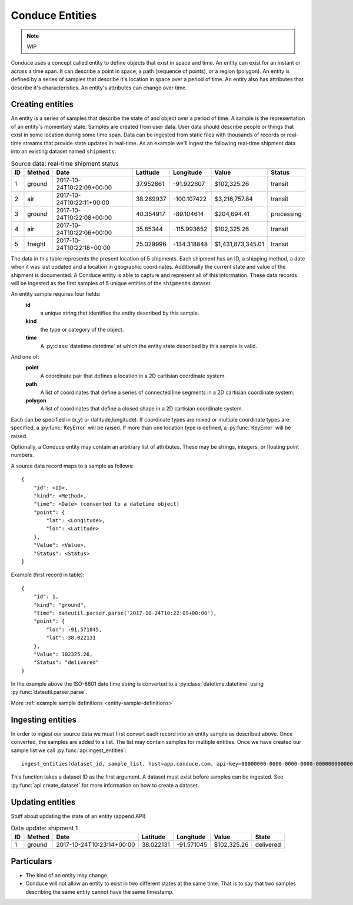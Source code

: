 .. _conduce-entities:

================
Conduce Entities
================

.. note:: WIP

Conduce uses a concept called entity to define objects that exist in space and time.  An entity can exist for an instant or across a time span.  It can describe a point in space, a path (sequence of points), or a region (polygon).  An entity is defined by a series of samples that describe it's location in space over a period of time.  An entity also has attributes that describe it's characteristics. An entity's attributes can change over time.

-----------------
Creating entities
-----------------

An entity is a series of samples that describe the state of and object over a period of time.  A sample is the representation of an entity's momentary state.  Samples are created from user data.  User data should describe people or things that exist in some location during some time span.  Data can be ingested from static files with thousands of records or real-time streams that provide state updates in real-time.  As an example we'll ingest the following real-time shipment data into an existing dataset named ``shipments``:

.. list-table:: Source data: real-time shipment status
   :header-rows: 1
   :widths: auto

   * - ID
     - Method
     - Date
     - Latitude
     - Longitude
     - Value
     - Status 
   * - 1
     - ground
     - 2017-10-24T10:22:09+00:00
     - 37.952861
     - -91.922607
     - $102,325.26
     - transit
   * - 2
     - air
     - 2017-10-24T10:22:11+00:00
     - 38.289937
     - -100.107422
     - $3,216,757.84
     - transit
   * - 3
     - ground
     - 2017-10-24T10:22:08+00:00
     - 40.354917
     - -89.104614
     - $204,694.41
     - processing
   * - 4
     - air
     - 2017-10-24T10:22:06+00:00
     - 35.85344
     - -115.993652
     - $102,325.26
     - transit
   * - 5
     - freight
     - 2017-10-24T10:22:18+00:00
     - 25.029996
     - -134.318848
     - $1,431,873,345.01
     - transit

The data in this table represents the present location of 5 shipments.  Each shipment has an ID, a shipping method, a date when it was last updated and a location in geographic coordinates.  Additionally the current state and value of the shipment is documented.  A Conduce entity is able to capture and represent all of this information.  These data records will be ingested as the first samples of 5 unique entities of the ``shipments`` dataset.

An entity sample requires four fields:
 **id**
     a unique string that identifies the entity described by this sample.
 **kind**
     the type or category of the object.
 **time**
     A :py:class:`datetime.datetime` at which the entity state described by this sample is valid.

And one of:
 **point**
     A coordinate pair that defines a location in a 2D cartisian coordinate system.
 **path**
     A list of coordinates that define a series of connected line segments in a 2D cartisian coordinate system.
 **polygon**
     A list of coordinates that define a closed shape in a 2D cartisian coordinate system.

Each can be specified in (x,y) or (latitude,longitude).  If coordinate types are mixed or multiple coordinate types are specified, a :py:func:`KeyError` will be raised.  If more than one location type is defined, a :py:func:`KeyError` will be raised.

Optionally, a Conduce entity may contain an arbitrary list of attributes.  These may be strings, integers, or floating point numbers.

A source data record maps to a sample as follows::

    {
        "id": <ID>,
        "kind": <Method>,
        "time": <Date> (converted to a datetime object)
        "point": {
            "lat": <Longitude>,
            "lon": <Latitude>
        },
        "Value": <Value>,
        "Status": <Status>
    }

Example (first record in table)::

    {
        "id": 1,
        "kind": "ground",
        "time": dateutil.parser.parse('2017-10-24T10:22:09+00:00'),
        "point": {
            "lon": -91.571045,
            "lat": 38.022131
        },
        "Value": 102325.26,
        "Status": "delivered" 
    }

In the example above the ISO-8601 date time string is converted to a :py:class:`datetime.datetime` using :py:func:`dateutil.parser.parse`.

More :ref:`example sample definitions <entity-sample-definitions>`

------------------
Ingesting entities
------------------

In order to ingest our source data we must first convert each record into an entity sample as described above.  Once converted, the samples are added to a list.  The list may contain samples for multiple entities.  Once we have created our sample list we call :py:func:`api.ingest_entities`::

    ingest_entities(dataset_id, sample_list, host=app.conduce.com, api-key=00000000-0000-0000-0000-000000000000)

This function takes a dataset ID as the first argument.  A dataset must exist before samples can be ingested.  See :py:func:`api.create_dataset` for more information on how to create a dataset.

-----------------
Updating entities
-----------------

Stuff about updating the state of an entity (append API)

.. list-table:: Data update: shipment 1
   :header-rows: 1
   :widths: auto

   * - ID
     - Method
     - Date
     - Latitude
     - Longitude
     - Value
     - State  
   * - 1
     - ground
     - 2017-10-24T10:23:14+00:00
     - 38.022131
     - -91.571045
     - $102,325.26
     - delivered 

-----------
Particulars
-----------

+ The kind of an entity may change.
+ Conduce will not allow an entity to exist in two different states at the same time.  That is to say that two samples describing the same entity cannot have the same timestamp. 

